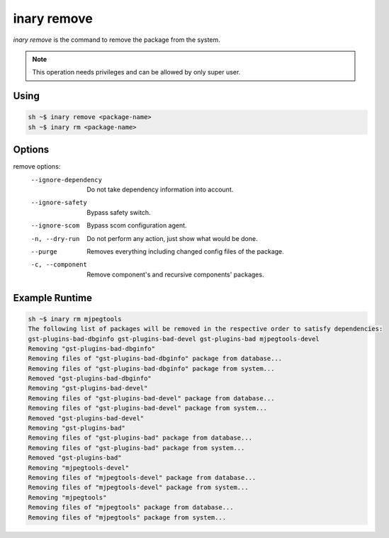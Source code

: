 .. -*- coding: utf-8 -*-

============
inary remove
============

`inary remove` is the command to remove the package from the system.

.. note:: This operation needs privileges and can be allowed by only super user.

**Using**
---------

.. code-block:: shell

          sh ~$ inary remove <package-name>
          sh ~$ inary rm <package-name>


**Options**
--------------

remove options:
          --ignore-dependency          Do not take dependency information into account.
          --ignore-safety              Bypass safety switch.
          --ignore-scom                Bypass scom configuration agent.
          -n, --dry-run                Do not perform any action, just show what would be done.
          --purge                      Removes everything including changed config files of the package.
          -c, --component              Remove component's and recursive components' packages.


**Example Runtime**
-----------------------------

.. code-block::

            sh ~$ inary rm mjpegtools
            The following list of packages will be removed in the respective order to satisfy dependencies:
            gst-plugins-bad-dbginfo gst-plugins-bad-devel gst-plugins-bad mjpegtools-devel
            Removing "gst-plugins-bad-dbginfo"
            Removing files of "gst-plugins-bad-dbginfo" package from database...
            Removing files of "gst-plugins-bad-dbginfo" package from system...
            Removed "gst-plugins-bad-dbginfo"
            Removing "gst-plugins-bad-devel"
            Removing files of "gst-plugins-bad-devel" package from database...
            Removing files of "gst-plugins-bad-devel" package from system...
            Removed "gst-plugins-bad-devel"
            Removing "gst-plugins-bad"
            Removing files of "gst-plugins-bad" package from database...
            Removing files of "gst-plugins-bad" package from system...
            Removed "gst-plugins-bad"
            Removing "mjpegtools-devel"
            Removing files of "mjpegtools-devel" package from database...
            Removing files of "mjpegtools-devel" package from system...
            Removing "mjpegtools"
            Removing files of "mjpegtools" package from database...
            Removing files of "mjpegtools" package from system...
